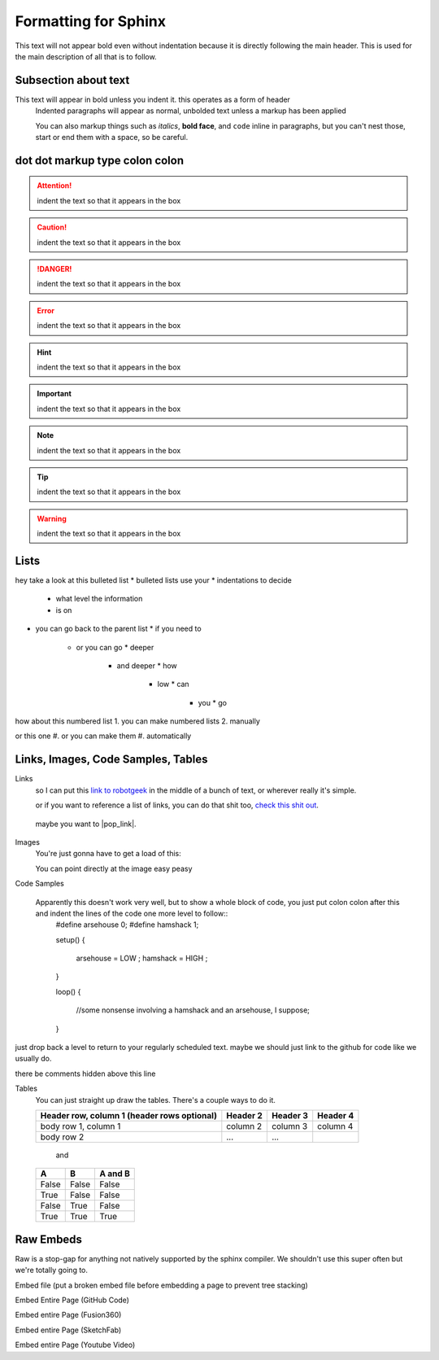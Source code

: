 Formatting for Sphinx
=====================

This text will not appear bold even without indentation because it is directly following the main header. This is used for the main description of all that is to follow.

Subsection about text
--------------------

This text will appear in bold unless you indent it. this operates as a form of header
    Indented paragraphs will appear as normal, unbolded text unless a markup has been applied

    You can also markup things such as *italics*, **bold face**, and ``code`` inline in paragraphs, but you can't nest those, start or end them with a space, so be careful.

dot dot markup type colon colon
-------------------------------

.. attention::
    indent the text so that it appears in the box

.. caution::
    indent the text so that it appears in the box

.. danger::
    indent the text so that it appears in the box

.. error::
    indent the text so that it appears in the box

.. hint::
    indent the text so that it appears in the box

.. important::
    indent the text so that it appears in the box

.. note::
    indent the text so that it appears in the box

.. tip::
    indent the text so that it appears in the box

.. warning::
    indent the text so that it appears in the box

.. admonition:: custom content label
    indent the text so that it appears in the box

Lists
-----

hey take a look at this bulleted list
* bulleted lists use your
* indentations to decide
  * what level the information
  * is on
* you can go back to the parent list
  * if you need to
    * or you can go
      * deeper
        * and deeper
          * how
            * low
              * can
                * you
                  * go

how about this numbered list
1. you can make numbered lists
2. manually

or this one
#. or you can make them
#. automatically



Links, Images, Code Samples, Tables
-------------------------------------

Links
  so I can put this `link to robotgeek <http://www.robotgeek.com>`_ in the middle of a bunch of text, or wherever really it's simple.

  or if you want to reference a list of links, you can do that shit too, `check`_ `this`_ `shit`_ `out`_.

.. _check: http://www.trossenrobotics.com
.. _this: http://www.robotgeek.com
.. _shit: http://www.interbotix.com
.. _out: http://www.github.com

 maybe you want to |pop_link|.

.. |pop_link| raw:: html

   <a href="http://www.readthedocs.org" target="_blank">open a link in a new tab</a>


Images
  You're just gonna have to get a load of this:

  You can point directly at the image easy peasy
.. image:: http://i0.kym-cdn.com/photos/images/original/000/616/992/4d2.png
  :width: 500

Code Samples

  Apparently this doesn't work very well, but to show a whole block of code, you just put colon colon after this and indent the lines of the code one more level to follow::
    #define arsehouse 0;
    #define hamshack 1;

    setup()
    {
      arsehouse = LOW ;
      hamshack = HIGH ;
    }

    loop()
    {
      //some nonsense involving a hamshack and an arsehouse, I suppose;
    }

just drop back a level to return to your regularly scheduled text. maybe we should just link to the github for code like we usually do.

.. you can also comment out things so that the front end doesn't see them at all

..
  like, even whole paragraphs of text
  with multiple lines
  as long as you indented after the comment
  and return to unindented afterwards

there be comments hidden above this line


Tables
  You can just straight up draw the tables. There's a couple ways to do it.

  +------------------------+------------+----------+----------+
  | Header row, column 1   | Header 2   | Header 3 | Header 4 |
  | (header rows optional) |            |          |          |
  +========================+============+==========+==========+
  | body row 1, column 1   | column 2   | column 3 | column 4 |
  +------------------------+------------+----------+----------+
  | body row 2             | ...        | ...      |          |
  +------------------------+------------+----------+----------+

    and

  =====  =====  =======
  A      B      A and B
  =====  =====  =======
  False  False  False
  True   False  False
  False  True   False
  True   True   True
  =====  =====  =======

Raw Embeds
----------

Raw is a stop-gap for anything not natively supported by the sphinx compiler. We shouldn't use this super often but we're totally going to.

Embed file (put a broken embed file before embedding a page to prevent tree stacking)

.. raw:: html
   :file: inclusion.html

Embed Entire Page (GitHub Code)

.. raw:: html
   :url: https://raw.githubusercontent.com/wadecore/spriteDisplay/master/spriteDisplay.ino

Embed entire Page (Fusion360)

.. raw:: html
   :url: http://www.trossenrobotics.com/Shared/readthedocs/a360embed.html

Embed entire Page (SketchFab)

.. raw:: html
   :url: http://www.trossenrobotics.com/Shared/readthedocs/sketchfabembed.html

Embed entire Page (Youtube Video)

.. raw:: html
   :url: http://www.trossenrobotics.com/Shared/readthedocs/videoembed.html


